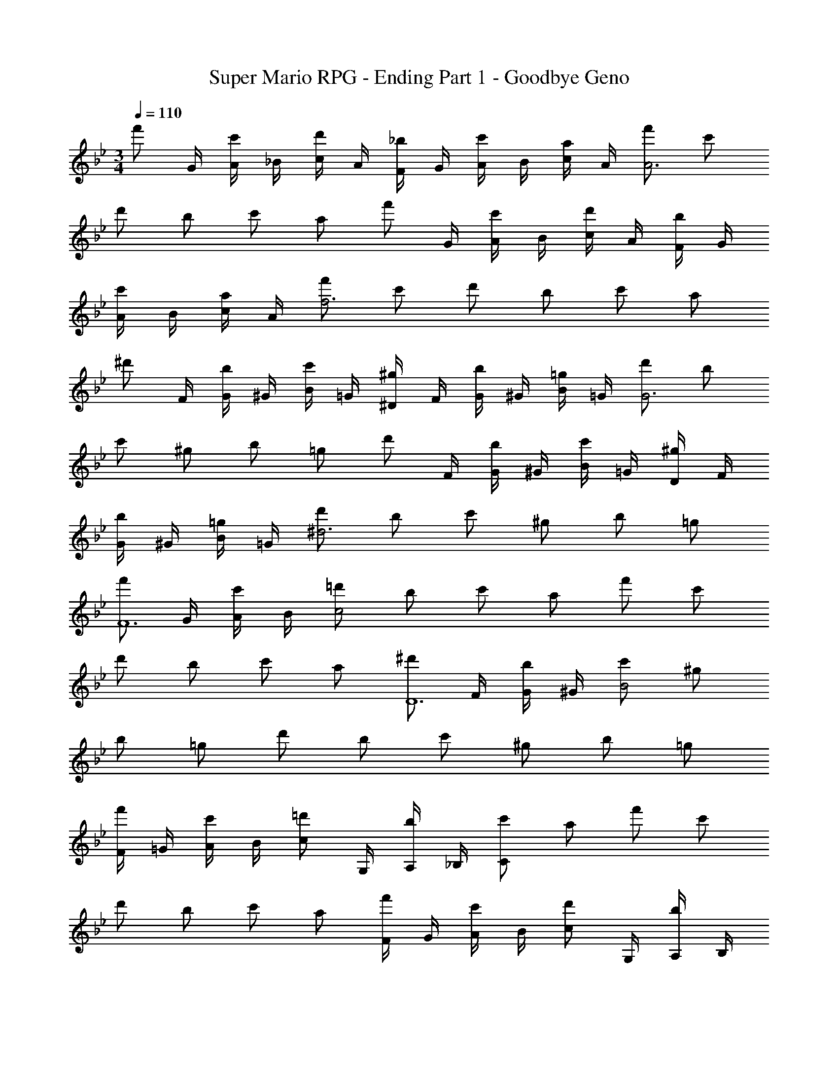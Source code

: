 X: 1
T: Super Mario RPG - Ending Part 1 - Goodbye Geno
Z: ABC Generated by Starbound Composer
L: 1/4
M: 3/4
Q: 1/4=110
K: Bb
[z/4f'/2] G/4 [A/4c'/2] _B/4 [c/4d'/2] A/4 [F/4_b/2] G/4 [A/4c'/2] B/4 [c/4a/2] A/4 [f'/2A3] c'/2 
d'/2 b/2 c'/2 a/2 [z/4f'/2] G/4 [A/4c'/2] B/4 [c/4d'/2] A/4 [F/4b/2] G/4 
[A/4c'/2] B/4 [c/4a/2] A/4 [f'/2f3] c'/2 d'/2 b/2 c'/2 a/2 
[z/4^d'/2] F/4 [G/4b/2] ^G/4 [B/4c'/2] =G/4 [^D/4^g/2] F/4 [G/4b/2] ^G/4 [B/4=g/2] =G/4 [d'/2G3] b/2 
c'/2 ^g/2 b/2 =g/2 [z/4d'/2] F/4 [G/4b/2] ^G/4 [B/4c'/2] =G/4 [D/4^g/2] F/4 
[G/4b/2] ^G/4 [B/4=g/2] =G/4 [d'/2^d3] b/2 c'/2 ^g/2 b/2 =g/2 
[z/4f'/2F6] G/4 [A/4c'/2] B/4 [=d'/2c2] b/2 c'/2 a/2 f'/2 c'/2 
d'/2 b/2 c'/2 a/2 [z/4^d'/2D6] F/4 [G/4b/2] ^G/4 [c'/2B2] ^g/2 
b/2 =g/2 d'/2 b/2 c'/2 ^g/2 b/2 =g/2 
[F/4f'/2] =G/4 [A/4c'/2] B/4 [z/4c/2=d'/2] G,/4 [A,/4b/2] _B,/4 [c'/2C] a/2 f'/2 c'/2 
d'/2 b/2 c'/2 a/2 [F/4f'/2] G/4 [A/4c'/2] B/4 [z/4c/2d'/2] G,/4 [A,/4b/2] B,/4 
[c'/2C] a/2 f'/2 c'/2 d'/2 b/2 c'/2 a/2 
[D/4^d'/2] F/4 [G/4b/2] ^G/4 [z/4B/2c'/2] F,/4 [G,/4^g/2] ^G,/4 [b/2B,] =g/2 d'/2 b/2 
[c'/2D] ^g/2 [b/2B] =g/2 [z/4f'/2c] =G/4 [A/4c'/2] B/4 [z/4c/2=d'/2] =G,/4 [A,/4b/2] B,/4 
[c'/2C] a/2 f'/2 c'/2 [d'/2A] b/2 [c'/2c] a/2 
K: C
[z/4g'/2=d] A/4 [=B/4d'/2] c/4 [z/4d/2e'/2] A,/4 [=B,/4c'/2] C/4 [d'/2=D] =b/2 
Q: 1/4=100
g'/2 d'/2 
[e'/2B] c'/2 [d'/2d] b/2 
K: A
K: A
K: A
K: A
[e'E32] b 
a e e' b 
a e e' b 
a e e' b 
a e 
Q: 1/4=190
e' b 
a e 
Q: 1/4=180
e' b 
a e 
Q: 1/4=170
e' b 
Q: 1/4=150
a e 
Q: 1/4=100
e' b 
Q: 1/4=75
a [z7/8e] 
Q: 1/4=16
z/8 
Q: 1/4=75
z11/18 
Q: 1/4=165
z61/18 
[A,e'] [Eb] [Fa] [Ce] 
[E,e'] [z7/8B,b] [z/8E7/4] ^g e 
[A,e'] [Eb] [Fa] [Ce] 
[E,e'] [z7/8B,b] [z/8E7/4] g e 
[A,a] [z/2E] a/2 [Ae'] E 
[E,e] [z/2B,] [z3/8e/2] [z/8E7/8] [z7/8b] B,7/8 z/4 
[A,a] [z/2E] a/2 [Ae'] E 
[E,B] [z/2B,] [z3/8B/2] [z/8E7/8] [z7/8g] B,7/8 z/4 
Q: 1/4=170
[A,e] 
Q: 1/4=171
[a/2E] 
Q: 1/4=172
a/2 [AFa] 
Q: 1/4=173
[Ee] 
Q: 1/4=175
[E,f] 
Q: 1/4=176
[z/2B,f] 
Q: 1/4=177
z3/8 [z/8E7/4C7/4] e 
Q: 1/4=178
z 
Q: 1/4=180
[d/2B,] e/2 [d/2E] 
Q: 1/4=182
e/2 [B^Gd] 
Q: 1/4=183
[Ec] 
Q: 1/4=185
[E,B] [z/2B,B] 
Q: 1/4=186
z/2 [z/2ECe] 
Q: 1/4=187
z/2 
Q: 1/4=189
E,/2 [E/2C/2] 
Q: 1/4=190
[A,e] 
Q: 1/4=191
[a/2E] 
Q: 1/4=192
a/2 [AFa] 
Q: 1/4=194
[Ee] 
Q: 1/4=195
[E,f] 
Q: 1/4=196
[B,f] [z/2ECe] 
Q: 1/4=198
z/2 E,/2 [E/2C/2] 
Q: 1/4=200
[d/2B,] e/2 
Q: 1/4=201
[d/2E] e/2 [z/2BGd] 
Q: 1/4=202
z/2 
Q: 1/4=203
[Ec] 
Q: 1/4=204
[E,B] 
Q: 1/4=206
[z/2B,B] 
Q: 1/4=207
z/2 [A,3/4F,3/4A] [A,/4F,/4] 
Q: 1/4=209
z/2 [A,/2F,/2] 
Q: 1/4=210
[E,e] 
Q: 1/4=211
[a/2B,] a/2 [z/2ECa] 
Q: 1/4=213
z/2 [B,e] 
Q: 1/4=214
[B,f] 
Q: 1/4=215
[z/2Ef] 
Q: 1/4=216
z/2 [z/2BGe] 
Q: 1/4=218
z/2 E/2 [B/2G/2] 
Q: 1/4=220
[d/2E,] e/2 
Q: 1/4=221
[d/2B,] 
Q: 1/4=222
e/2 [z/2ECd] 
Q: 1/4=223
z/2 
Q: 1/4=224
[E,/2c] [E/2C/2] 
[E,B] 
Q: 1/4=225
[z/2B,B] 
Q: 1/4=227
z/2 [ECe] 
Q: 1/4=228
[E,/2e] [E/2C/2] 
Q: 1/4=229
[A,e] 
Q: 1/4=231
[a/2E] a/2 [z/2AFa] 
Q: 1/4=232
z/2 
Q: 1/4=234
[E/2e] [A/2F/2] 
Q: 1/4=235
[E,f] 
Q: 1/4=236
[B,f] [z/2ECe] 
Q: 1/4=237
z/2 
Q: 1/4=239
E,/2 [E/2C/2] 
Q: 1/4=240
[d/2B,] e/2 [d/2E] 
Q: 1/4=241
e/2 [z/2BGd] 
Q: 1/4=242
z/2 
Q: 1/4=243
[E/2c] [B/2G/2] 
Q: 1/4=244
[E,B] 
Q: 1/4=246
[D/2B,] E/2 [F/2A,3/4F,3/4] 
Q: 1/4=248
=G/4 [A,/4F,/4A/4] B/2 [A,/2F,/2^B/2] 
Q: 1/4=250
[zc2A,,4] E, [C,e2] E, 
[zd2F,4] D, [B,,c] [D,=B] 
[zA2A,4] E, [C,a2] E, 
[zg2A,4] F, [D,e2] F, 
[zf11/4F,4] D, B,, [D,f] 
Q: 1/4=241
[z/2e2E,4] 
Q: 1/4=242
z/2 [z/2C,] 
Q: 1/4=243
z/2 [z/2A,,a2] 
Q: 1/4=244
z/2 [z/2C,] 
Q: 1/4=246
z/2 
Q: 1/4=242
[z/2dD,4] 
Q: 1/4=236
z/2 
Q: 1/4=228
[z/2A,,c] 
Q: 1/4=222
z/2 
Q: 1/4=213
[z/2F,,B] 
Q: 1/4=207
z/2 
Q: 1/4=200
[z/2A,,A] 
Q: 1/4=192
z/2 
Q: 1/4=185
[z/2c2E,4] 
Q: 1/4=177
z/2 
Q: 1/4=171
[z/2B,,] 
Q: 1/4=163
z/2 
Q: 1/4=156
[z/2G,,B23/4] 
Q: 1/4=148
z/2 
Q: 1/4=142
[z/2B,,] 
Q: 1/4=134
z/2 
Q: 1/4=165
z4 
[c'2A,4C,4] e'2 
[d'2B,4D,4] c' b 
[a2C4E,4] a'2 
[g'/4D4F,4] a'/4 g'/2 z e' z 
[f'11/4B,4D,4] z/4 f' 
[e'2C,4A,,4] a'2 
[d'B,,4=G,,4] c' b a 
[c'eE,15/4B,,15/4] ^G A B 
[c'2c2E,15/4C,15/4A,,15/4] [e'2e2] 
[d'2d2F,15/4D,15/4B,,15/4] [c'c] [bB] 
[a2A2A,15/4E,15/4C,15/4] [a'3/2a3/2] b'/4 a'/4 
[g'2g2A,15/4F,15/4D,15/4] [e'2e2] 
[f'3f3F,15/4D,15/4B,,15/4] [f'f] 
[e'2e2E,15/4C,15/4A,,15/4] 
Q: 1/4=145
[a'2a2] 
K: Eb
K: Eb
[z/2=a2G,31/4E,31/4B,,31/4] 
Q: 1/4=150
z/2 
Q: 1/4=143
z/2 
Q: 1/4=137
z/2 
Q: 1/4=131
[z/2_b2] 
Q: 1/4=123
z/2 
Q: 1/4=117
z/2 
Q: 1/4=110
z/2 
Q: 1/4=104
b'/9 z/72 b'/9 z/72 b'/9 z/72 b'/9 z/72 
Q: 1/4=97
b'/9 z/72 b'/9 z/72 b'/9 z/72 b'/9 z/72 
Q: 1/4=90
b'/9 z/72 b'/9 z/72 b'/9 z/72 b'/9 z/72 
Q: 1/4=83
b'/9 z/72 b'/9 z/72 b'/9 z/72 b'/9 z/72 
Q: 1/4=165
z6 
[E,,=G2] B,, [E,_B2] B,, 
[D,,A2] B,, [D,G] [B,,F] 
[C,,E2] G,, [C,e23/16] [z/2G,,] d/4 e/4 
[B,,,d2] F,, [B,,B2] F,, 
[A,,,c11/4] E,, A,, [E,,c] 
[G,,,B2] E,, [G,,e2] E,, 
[F,,,A] [C,,G] [F/4F,,] G/9 z/72 F11/18 z/72 [C,,E] 
[G,,,G15/4] D,, G,, =A,, 
[z7/32C,,E2] [z7/32G57/32] [z7/32c25/16] [z11/32e43/32] G,, [C,2c2] 
[z7/32B,,,D2] [z7/32G57/32] [z7/32B25/16] [z11/32d43/32] G,, [B,,B2] G,, 
[z7/32A,,,C2] [z7/32E57/32] [z7/32A25/16] [z11/32c43/32] E,, [_A,,B] [E,,A] 
[z7/32G,,,G,2] [z7/32_B,57/32] [z7/32E25/16] [z11/32G43/32] B,,, [z7/32G,,E,2] [z7/32G,57/32] [z7/32B,25/16] [z11/32E43/32] B,,, 
[z7/32B,,,F,2] [z7/32B,57/32] [z7/32D25/16] [z11/32F43/32] F,, [z7/32D,,2D,2] [z7/32F,57/32] [z7/32B,25/16] D43/32 
[z7/32C,,E,2] [z7/32G,57/32] [z7/32B,25/16] [z11/32E43/32] G,, [z7/32E,,2B,2] [z7/32D57/32] [z7/32E25/16] G43/32 
[z7/32D,,F,2] [z7/32B,57/32] [z7/32D25/16] [z11/32F43/32] B,, [z7/32F,,2B,2] [z7/32D57/32] [z7/32F25/16] B43/32 
[z7/32F,,,B,2] [z7/32D57/32] [z7/32F25/16] [z11/32A43/32] D,, [z7/32F,,F,2] [z7/32B,57/32] [z7/32D25/16] [z11/32F43/32] D,, 
[z7/32C,,E2] [z7/32G57/32] [z7/32c25/16] [z11/32e43/32] G,, [C,2c2] 
[z7/32B,,,D2] [z7/32G57/32] [z7/32B25/16] [z11/32d43/32] G,, [B,,B2] G,, 
[z7/32A,,,C2] [z7/32E57/32] [z7/32A25/16] [z11/32c43/32] E,, [A,,B] [E,,A] 
[z7/32G,,,G,2] [z7/32B,57/32] [z7/32E25/16] [z11/32G43/32] B,,, [z7/32G,,E,2] [z7/32G,57/32] [z7/32B,25/16] [z11/32E43/32] B,,, 
[z7/32F,,,C,] [z7/32E,25/32] [z7/32G,9/16] C11/32 [C,,D] [EF,,2] G 
[B,,,F2] F,, [B,,D23/16] [z/2F,,] E/4 D/4 
[C,,C15/4] G,, C, G,, 
[zE,15/4] c d e 
[z=g2E4] B, [Gb2] B, 
[z_a2D4] B, [Fg] [B,f] 
[ze2E4] G, [Ce'23/16] [z/2G,] d'/4 e'/4 
[zd'2F4B,4] F, [Db2] F, 
[zc'11/4E4A,4] E, C [E,c'] 
[zb2E4] E, [B,e'2] G 
[aC4E,4] [C,g] [f/4A,] g/9 z/72 f11/18 z/72 [C,e] 
[zg15/4D4] D, G, =A, 
[z7/32C,c2] [z7/32e57/32] [z7/32g25/16] [z11/32e'43/32] G, [C2c2] 
[z7/32B,,B2] [z7/32d57/32] [z7/32f25/16] [z11/32d'43/32] G, [DB2] G, 
[z7/32A,,A2] [z7/32c57/32] [z7/32e25/16] [z11/32c'43/32] E, [_A,bB] [E,aA] 
[z7/32G,,G2] [z7/32e57/32] [z9/16g25/16] B,, [z7/32G,E2] [z7/32G57/32] [z9/16e25/16] B,, 
[zf2F2B,4] F, [D,2D2d2] 
[ze2E2C,4] G, [E,2g2G2] 
[zf2F2D4D,4] B, [F,2b2B2] 
[za2A2F,4A,,4F,,4] D, [f3/2F3/2D2] c/4 d/4 
[ze'2e2E,4C,4] G, [C2c'2c2] 
[zd'2d2F,4D,4B,,4] G, [Dg'2g2] F 
[zc'2c2C,4A,,4] E, [A,bB] [CaA] 
[zg2G2E,4G,,4] B,, [G,e2E2] B, 
[c'cE,4F,,4] [C,d'd] [e'eF,2] [g'g] 
[zf'2f2D,4B,,4] F, [B,d'3/2b3/2] [z/2D] e'/4 d'/4 
[zC,4c'4c4] E, A, B, 
[C4C,4] 
[zD,4B,,4] F, B, C 
[zd4] a/2 b/2 c'/2 d'/2 e'/2 f'/2 
[E,,G2] B,, [E,B2] B,, 
[D,,A2] B,, [D,G] [B,,F] 
[C,,E2] G,, [C,e23/16] [z/2G,,] d/4 e/4 
[B,,,d2] F,, [B,,B2] F,, 
[A,,,c11/4] E,, A,, [E,,c] 
[G,,,B2] E,, [G,,e2] E,, 
[F,,,A] [C,,G] [F/4F,,] G/9 z/72 F11/18 z/72 [C,,E] 
[G,,,G15/4] D,, G,, =A,, 
[z7/32C,,E2] [z7/32G57/32] [z7/32c25/16] [z11/32e43/32] G,, [C,2c2] 
[z7/32B,,,D2] [z7/32G57/32] [z7/32B25/16] [z11/32d43/32] G,, [B,,B2] G,, 
[z7/32A,,,C2] [z7/32E57/32] [z7/32A25/16] [z11/32c43/32] E,, [_A,,B] [E,,A] 
[z7/32G,,,G,2] [z7/32B,57/32] [z7/32E25/16] [z11/32G43/32] B,,, [z7/32G,,E,2] [z7/32G,57/32] [z7/32B,25/16] [z11/32E43/32] E,, 
[z7/32B,,,F,2] [z7/32B,57/32] [z7/32D25/16] [z11/32F43/32] F,, [z7/32D,,2D,2] [z7/32F,57/32] [z7/32B,25/16] D43/32 
[z7/32C,,E,2] [z7/32G,57/32] [z7/32B,25/16] [z11/32E43/32] G,, [z7/32E,,2B,2] [z7/32D57/32] [z7/32E25/16] G43/32 
[z7/32D,,F,2] [z7/32B,57/32] [z7/32D25/16] [z11/32F43/32] B,, [z7/32F,,2B,2] [z7/32D57/32] [z7/32F25/16] B43/32 
[z7/32F,,,B,2] [z7/32D57/32] [z7/32F25/16] [z11/32A43/32] D,, [z7/32D,] [z7/32B,57/32] [z7/32D25/16] [z11/32F43/32] F, 
[z7/32C,,E2] [z7/32G57/32] [z7/32c25/16] [z11/32e43/32] G,, [E,2c2] 
[z7/32B,,,D2] [z7/32G57/32] [z7/32B25/16] [z11/32d43/32] G,, [D,B2] F, 
[z7/32A,,,C2] [z7/32E57/32] [z7/32A25/16] [z11/32c43/32] E,, [A,,B] [C,A] 
[z7/32G,,,G,2] [z7/32B,57/32] [z7/32E25/16] [z11/32G43/32] B,,, [z7/32G,,E,2] [z7/32G,57/32] [z7/32B,25/16] [z11/32E43/32] B,, 
[z7/32F,,,C,] [z7/32E,25/32] [z7/32G,9/16] C11/32 [C,,D] [EF,,2] G 
[B,,,F2] F,, [B,,D23/16] [z/2D,] E/4 D/4 
[C,,C15/4] G,, C, D, 
[zE,15/4] c d e 
Q: 1/4=250
[E,g2] G, [B,b2] G, 
[D,a2] F, [B,g] [F,f] 
[C,e2] E, [G,e'23/16] [z/2E,] d'/4 e'/4 
[B,,d'2] D, [F,b2] B, 
[C,c'11/4] E, A, [E,c'] 
[B,,b2] D, [G,e'2] B, 
[C,a] [C,g] [f/4F,] g/9 z/72 f11/18 z/72 [C,e] 
[D,g15/4] F, =B, D 
[C,e2] E, [G,c2] E, 
[D,d2] G, [_B,B2] G, 
[C,c2] E, [G,B] [E,A] 
[C,G2] E, [G,E2] B, 
[B,,F2] D, [F,D2] D, 
[C,E2] E, [G,G2] E, 
[D,F2] F, [B,B2] F, 
[B,,A2] D, [F,F23/16] [z/2B,] c/4 d/4 
[C,e2] E, [G,c2] C 
[D,d2] G, [B,g2] D 
[C,c'2] E, [A,b] [Ca] 
[G,g2] B, [E,e2] G, 
[C,c] [E,d] [G,e] [E,g] 
[D,f2] F, [B,b2] F, 
[E,e] [^F,f] [B,^f] [F,b] 
[=F,a2] A, [_D_d'2] A, 
[G11/4E11/4B,11/4e'15/4] z/4 [G/2E/2B,/2] [G/2E/2B,/2] 
[F2D2A,2=f4_d4] [F2D2A,2] 
[E11/4C11/4G,11/4b4c4] z/4 [E/2C/2G,/2] [E/2C/2G,/2] 
[F2=B,2A,2c'4=B4] [F2B,2A,2] 
[zE,31/4E8] [_B,G,] [=DB,] [GD] 
[_BG] [=dB] [gd] [bg] 
[zD,31/4D8] [A,F,] [CA,] [FC] 
[AF] [cA] [fc] [af] 
[e'B,24E,24B,,24] b c' a 
b g e' b 
c' a b g 
e' b c' a 
b g e' b 
c' a b g 
